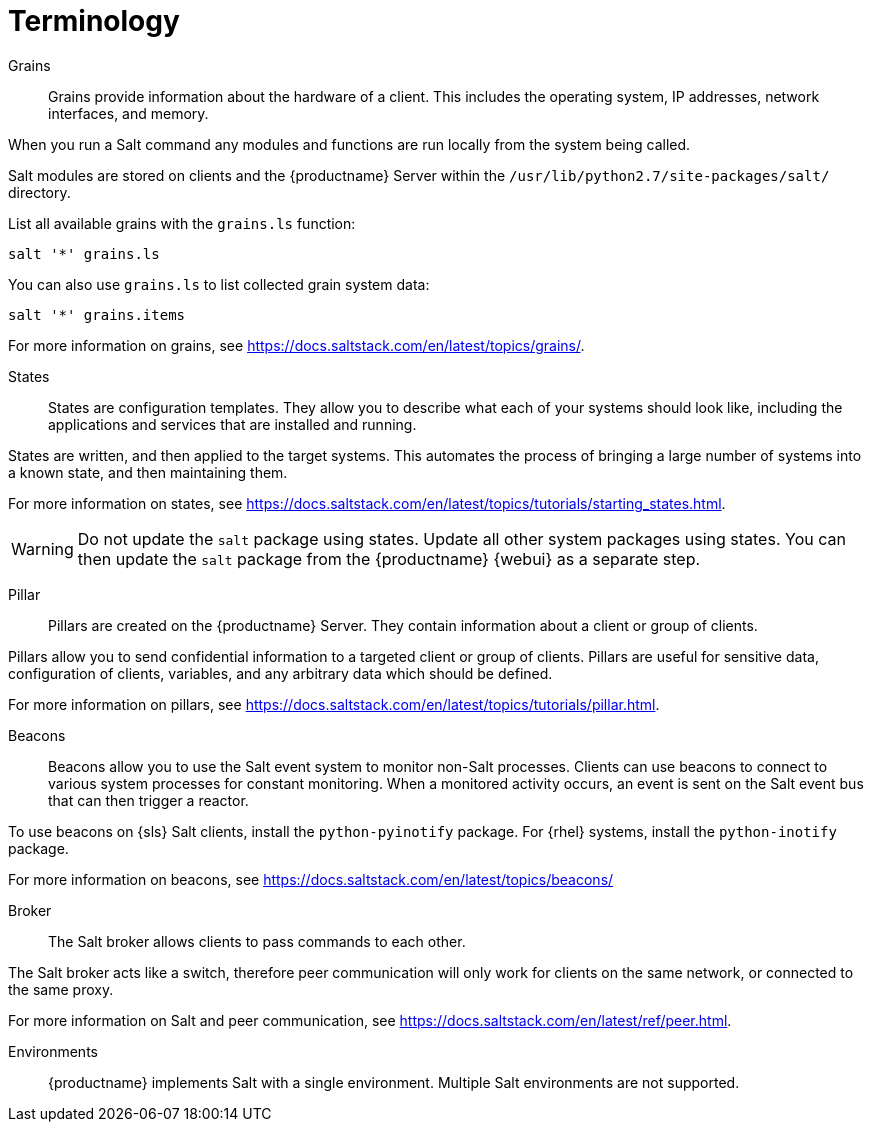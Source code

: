 [[salt.terminology]]
= Terminology


Grains::
Grains provide information about the hardware of a client.
This includes the operating system, IP addresses, network interfaces, and memory.

When you run a Salt command any modules and functions are run locally from the system being called.

Salt modules are stored on clients and the {productname} Server within the [path]``/usr/lib/python2.7/site-packages/salt/`` directory.

List all available grains with the [command]``grains.ls`` function:
----
salt '*' grains.ls
----

You can also use [command]``grains.ls`` to list collected grain system data:
----
salt '*' grains.items
----

For more information on grains, see https://docs.saltstack.com/en/latest/topics/grains/.


States::
States are configuration templates.
They allow you to describe what each of your systems should look like, including the applications and services that are installed and running.

States are written, and then applied to the target systems.
This automates the process of bringing a large number of systems into a known state, and then maintaining them.

For more information on states, see https://docs.saltstack.com/en/latest/topics/tutorials/starting_states.html.

[WARNING]
====
Do not update the [package]``salt`` package using states.
Update all other system packages using states.
You can then update the [package]``salt`` package from the {productname} {webui} as a separate step.
====


Pillar::
Pillars are created on the {productname} Server.
They contain information about a client or group of clients.

Pillars allow you to send confidential information to a targeted client or group of clients.
Pillars are useful for sensitive data, configuration of clients, variables, and any arbitrary data which should be defined.

For more information on pillars, see https://docs.saltstack.com/en/latest/topics/tutorials/pillar.html.


Beacons::
Beacons allow you to use the Salt event system to monitor non-Salt processes.
Clients can use beacons to connect to various system processes for constant monitoring.
When a monitored activity occurs, an event is sent on the Salt event bus that can then trigger a reactor.

To use beacons on {sls} Salt clients, install the [package]``python-pyinotify`` package.
For {rhel} systems, install the [package]``python-inotify`` package.

For more information on beacons, see https://docs.saltstack.com/en/latest/topics/beacons/


Broker::
The Salt broker allows clients to pass commands to each other.

The Salt broker acts like a switch, therefore peer communication will only work for clients on the same network, or connected to the same proxy.

For more information on Salt and peer communication, see https://docs.saltstack.com/en/latest/ref/peer.html.


Environments::
{productname} implements Salt with a single environment.
Multiple Salt environments are not supported.
